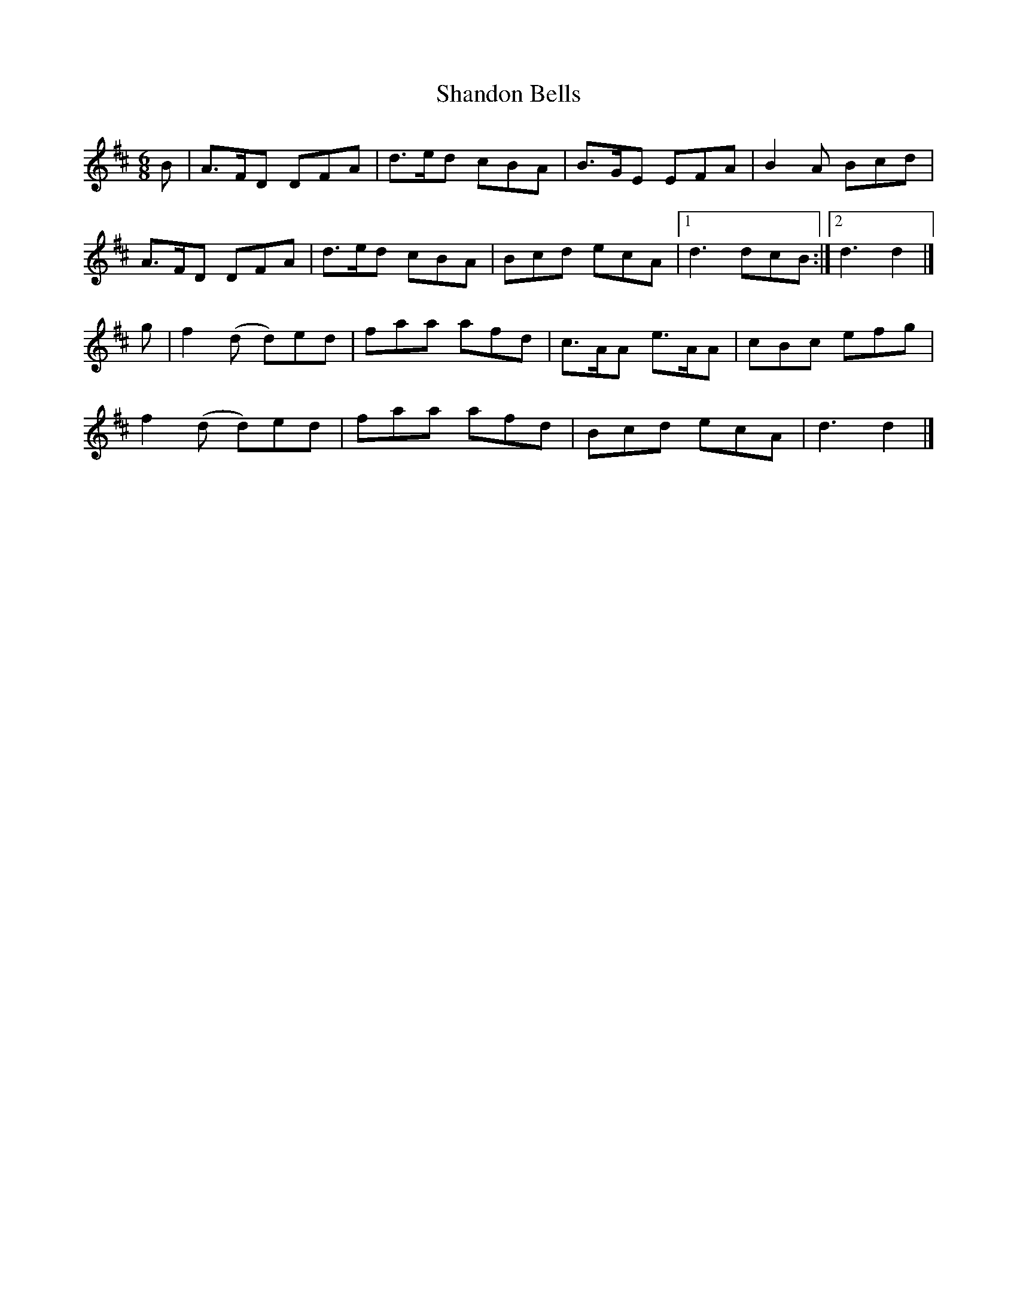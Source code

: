 X:814
T:Shandon Bells
N:"Collected by Cronin"
B:O'Neill's 814
M:6/8
L:1/8
K:D
B|A>FD DFA|d>ed cBA|B>GE EFA|B2A Bcd|
A>FD DFA|d>ed cBA|Bcd ecA|1 d3 dcB:|2 d3 d2|]
g|f2(d d)ed|faa afd|c>AA e>AA|cBc efg|
f2(d d)ed|faa afd|Bcd ecA|d3 d2|]
